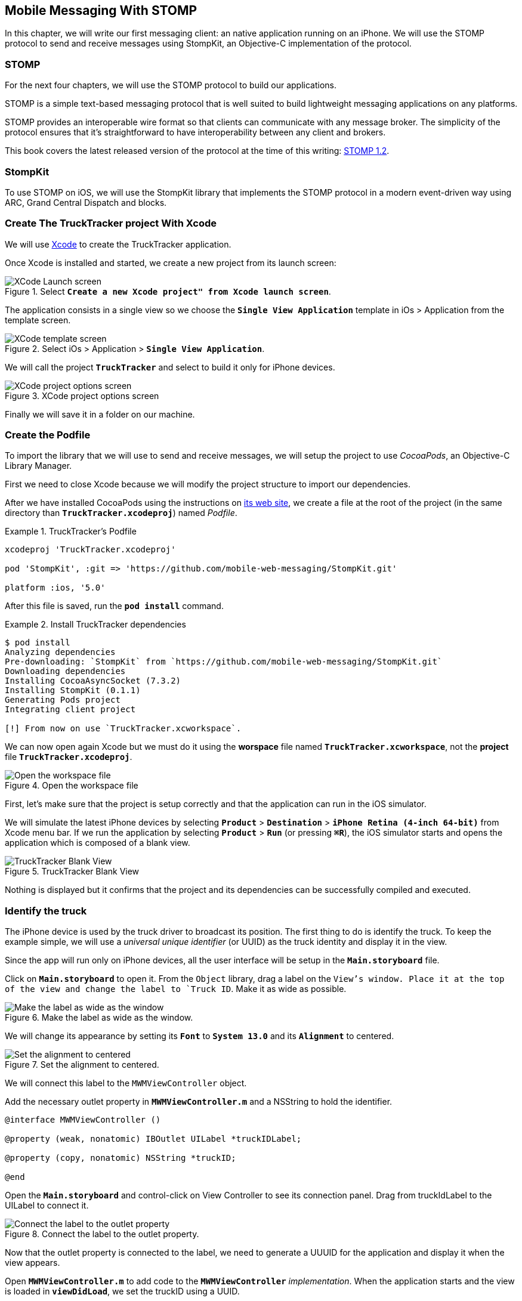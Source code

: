 [[ch_mobile_stomp]]
== Mobile Messaging With STOMP

[role="lead"]
In this chapter, we will write our first messaging client: an native application running on an iPhone. 
We will use the STOMP protocol to send and receive messages using StompKit, an Objective-C implementation of the protocol.

=== STOMP

For the next four chapters, we will use the STOMP protocol to build our applications.

STOMP is a simple text-based messaging protocol that is well suited to build lightweight messaging applications on any platforms.

STOMP provides an interoperable wire format so that clients can communicate with any message broker.
The simplicity of the protocol ensures that it's straightforward to have interoperability between any client and brokers.

This book covers the latest released version of the protocol at the time of this writing: http://stomp.github.io/stomp-specification-1.2.html[STOMP 1.2].

=== StompKit

To use STOMP on iOS, we will use the StompKit library that implements the STOMP protocol in a modern event-driven way using ARC, Grand Central Dispatch and blocks.

=== Create The +TruckTracker+ project With Xcode

We will use https://developer.apple.com/xcode/[Xcode] to create the +TruckTracker+ application.

Once Xcode is installed and started, we create a new project from its launch screen:

[[img_mobile_stomp_1]]
.Select **`Create a new Xcode project" from Xcode launch screen**`.
image::images/Chapter020/xcode_launch_screen.png["XCode Launch screen"]

The application consists in a single view so we choose the **`Single View Application`** template in iOs > Application from the template screen.

[[img_mobile_stomp_2]]
.Select iOs > Application > **`Single View Application`**.
image::images/Chapter020/template_screen.png["XCode template screen"]

We will call the project **`TruckTracker`** and select to build it only for iPhone devices.

[[img_mobile_stomp_3]]
.XCode project options screen
image::images/Chapter020/project_options_screen.png["XCode project options screen"]

Finally we will save it in a folder on our machine.

=== Create the Podfile

To import the library that we will use to send and receive messages, we will setup the project to use _CocoaPods_, an Objective-C Library Manager.

First we need to close Xcode because we will modify the project structure to import our dependencies.

After we have installed CocoaPods using the instructions on http://cocoapods.org[its web site], we create a file at the root of the project (in the same directory than **`TruckTracker.xcodeproj`**) named _Podfile_.

[[ex_mobile_stomp_1]]
.TruckTracker's Podfile
====
----
xcodeproj 'TruckTracker.xcodeproj'

pod 'StompKit', :git => 'https://github.com/mobile-web-messaging/StompKit.git'

platform :ios, '5.0'
----
====

After this file is saved, run the **`pod install`** command.

[[ex_mobile_stomp_2]]
.Install TruckTracker dependencies
====
----
$ pod install
Analyzing dependencies
Pre-downloading: `StompKit` from `https://github.com/mobile-web-messaging/StompKit.git`
Downloading dependencies
Installing CocoaAsyncSocket (7.3.2)
Installing StompKit (0.1.1)
Generating Pods project
Integrating client project

[!] From now on use `TruckTracker.xcworkspace`.
----
====

We can now open again Xcode but we must do it using the *worspace* file named **`TruckTracker.xcworkspace`**, not the *project* file **`TruckTracker.xcodeproj`**.

[[img_mobile_stomp_4]]
.Open the workspace file
image::images/Chapter020/open_worskpace.png["Open the workspace file"]

First, let's make sure that the project is setup correctly and that the application can run in the iOS simulator.

We will simulate the latest iPhone devices by selecting **`Product`** > **`Destination`** > **`iPhone Retina (4-inch 64-bit)`** from Xcode menu bar.
If we run the application by selecting **`Product`** > **`Run`** (or pressing **`⌘R`**), the iOS simulator starts and opens the application which is composed of a blank view.

[[img_mobile_stomp_5]]
.TruckTracker Blank View
image::images/Chapter020/blank_view.png["TruckTracker Blank View"]

Nothing is displayed but it confirms that the project and its dependencies can be successfully compiled and executed.

=== Identify the truck

The iPhone device is used by the truck driver to broadcast its position. The first thing to do is identify the truck. To keep the example simple, we will use a _universal unique identifier_ (or UUID) as the truck identity and display it in the view.

Since the app will run only on iPhone devices, all the user interface will be setup in the **`Main.storyboard`** file.

Click on **`Main.storyboard`** to open it. From the `Object` library, drag a label on the `View`'s window. Place it at the top of the view and change the label to `Truck ID`. Make it as wide as possible.

[[img_mobile_stomp_6]]
.Make the label as wide as the window.
image::images/Chapter020/truckID_label_wide.png["Make the label as wide as the window"]

We will change its appearance by setting its **`Font`** to **`System 13.0`** and its **`Alignment`** to centered.

[[img_mobile_stomp_7]]
.Set the alignment to centered.
image::images/Chapter020/truckID_Label_options.png["Set the alignment to centered"]

We will connect this label to the `MWMViewController` object.

Add the necessary outlet property in **`MWMViewController.m`** and a NSString to hold the identifier.

[source,objc]
----
@interface MWMViewController ()

@property (weak, nonatomic) IBOutlet UILabel *truckIDLabel;

@property (copy, nonatomic) NSString *truckID;

@end
----

Open the **`Main.storyboard`** and control-click on +View Controller+ to see its connection panel. Drag from +truckIdLabel+ to the +UILabel+ to connect it.

[[img_mobile_stomp_8]]
.Connect the label to the outlet property.
image::images/Chapter020/truckID_label_connection.png["Connect the label to the outlet property"]

Now that the outlet property is connected to the label, we need to generate a UUUID for the application and display it when the view appears.

Open **`MWMViewController.m`** to add code to the **`MWMViewController`** _implementation_. When the application starts and the view is loaded in **`viewDidLoad`**, we set the +truckID+ using a UUID.

[source,objc]
----
- (void)viewDidLoad
{
    [super viewDidLoad];

    self.truckID = [UIDevice currentDevice].identifierForVendor.UUIDString;
}
----

.About Unique Identifier
[NOTE]
====
The **`identifierForVendor`** property will uniquely identify the device for the application's vendor (that we set to **`net.mobile-web-messaging`** when we create the project). That is enough for the purpose of our example but in a real application, the truck driver would likely have to login and authenticate himself when the application is started and fetch its truck ID from the company's servers.
====

We also need to set the label to this ID when the view will appear.

[source,objc]
----
- (void)viewWillAppear:(BOOL)animated
{
    self.truckIDLabel.text = self.truckID;
}
----

If we run the application, we will see the truck ID displayed instead of +Truck ID+ in the view.

[[img_mobile_stomp_9]]
.Display the truck ID.
image::images/Chapter020/view_with_truckID.png["Display the truck ID"]

Now that we have the identifier of the truck, the next step is to retrieve the geolocation data from the device using the **`CoreLocation`** framework so that we can send them in a STOMP message

[NOTE]
====
The next sections deal with setting up the framework and writing code to retrieve the GPS data from the device. This is unrelated to messaging and you can skip them if you only want to read how to send and receive messages. Still, we thought the messaging code would be more meaningful if it was using real data instead of generating random data that could not be exploited. By using GPS data instead, we will be able to build a mobile app that display these data in the next chapter.
====

=== Display the truck position

To display the geolocation data from the device's GPS sensor, we will add a +UILabel+ to the view, make it as wide as possible and change its label to  +Current position: ???+

[[img_mobile_stomp_10]]
.TruckTracker View with a to display the current position
image::images/Chapter020/currentPosition_label_wide.png["TruckTracker View with a to display the current position"]

We will change its appearance to match the **`truckID`** label by setting its **`Font`** to **`System 13.0`** and its **`Alignment`** to centered.

[[img_mobile_stomp_11]]
.Set the alignment to centered.
image::images/Chapter020/truckID_Label_options.png["Set the alignment to centered"]

Open the **MWMViewController.m`** file and add a property to the **MWMViewController`** _interface.

[source,objc]
----
@property (weak, nonatomic) IBOutlet UILabel *currentPositionLabel;
----

We then we bind this property to the label. Open the **`Main.storyboard`** and control-click on +View Controller+ to see its connection panel. Drag from +currentPositionLabel+ to the label to connect it.

[[img_mobile_stomp_12]]
.Connect the label to the outlet property.
image::images/Chapter020/currentPosition_label_connection.png["Connect the label to the outlet property"]

The label is now connected to the property. The next step is to retrieve the geolocation data from the device to update the property and send a message with them.

=== Access The Device Geolocation Data with +CoreLocation+ Framework

iOS provides the +CoreLocation+ framework to access the location data.

We need to add it to the libraries linked by the app. Click on the +TruckTracker+ project and then the +TruckTracker+ target. In the +General+ tab, under the +Linked Frameworks and Libraries+ section, click on the +++ button. In the selection window, type **`CoreLocation`**, select the +CoreLocation.framework+ and click on the +Add+ button.

[[img_mobile_stomp_13]]
.Add the CoreLocation framework.
image::images/Chapter020/CoreLocation_framework.png["Add the CoreLocation framework"]

We can now use the +CoreLocation+ framework by importing **`<CoreLocation/CoreLocation.h>`** in  **`MWMViewController.m`** file.

We will make the +MWMViewController+ interface conform to the +CLLocationManagerDelegate+ protocol and declare a +CLLocationManager+ property named +locationManager+.

[source,objc]
----
#import <CoreLocation/CoreLocation.h>

interface MWMViewController () <CLLocationManagerDelegate>

@property (strong, nonatomic) CLLocationManager *locationManager;

@end
----











We will define two methods to start and stop updating the current location. When the apps starts updating the current location in +startUpdatingCurrentLocation+, it creates the +locationManager+ if it's not already created and designs the controller as the locationManager's +delegate+. Since the geolocation data will be used to follow a truck, we set the locationManagere's +desiredAccuracy+ to +kCLLocationAccuracyBestForNavigation+.

Then, the app will start listening for the device location by calling locationManager's +startUpdatingLocation+ method.

To stop receiving the device location in +stopUpdatingCurrentLocation+, we simply call locationManager's +stopUpdatingLocation+ method:

[[ex_mobile_stomp_7]]
.MWMViewController.m continued
====
[source,objc]
----
#pragma mark - CoreLocation actions

- (void)startUpdatingCurrentLocation {
    NSLog(@"startUpdatingCurrentLocation");

    // if location services are restricted do nothing
    if ([CLLocationManager authorizationStatus] == kCLAuthorizationStatusDenied ||
        [CLLocationManager authorizationStatus] == kCLAuthorizationStatusRestricted) {
        return;
    }
    
    // if locationManager does not currently exist, create it
    if (!self.locationManager) {
        self.locationManager = [[CLLocationManager alloc] init];
        self.locationManager.delegate = self;
        self.locationManager.desiredAccuracy = kCLLocationAccuracyBestForNavigation;
    }
    
    [self.locationManager startUpdatingLocation];
}

- (void)stopUpdatingCurrentLocation {
    [self.locationManager stopUpdatingLocation];
}
----
====

The location of the device will be received by the designated +CLLocationManagerDelegate+ (in our case, the +MWMViewController+ implementation).

We need to implement the +locationManager:didUpdateToLocation:fromLocation:+ method and extract the 
coordinates from the +newLocation+'s +coordinate.

Once we have them, we can update the +currentPositionLabel+'s +text+ to display them.

[[ex_mobile_stomp_8]]
.MWMViewController.m continued
====
[source,objc]
----
#pragma mark - CLLocationManagerDelegate

- (void)locationManager:(CLLocationManager *)manager
    didUpdateToLocation:(CLLocation *)newLocation
           fromLocation:(CLLocation *)oldLocation {
    // if the location is older than 30s ignore
    if (fabs([newLocation.timestamp timeIntervalSinceDate:[NSDate date]]) > 30) {
        return;
    }
    
    CLLocationCoordinate2D coord = [newLocation coordinate];
    self.currentPositionLabel.text = [NSString stringWithFormat:@"φ:%.4F, λ:%.4F", coord.latitude, coord.longitude];
}
----
====

If there are any problem with the locationManager, we want to warn the user about it and stop updating the location. To do so, we implement the +CLLocationManagerDelegate+'s +locationManager:didFailWithError:+ method to display a warning to the user:

[[ex_mobile_stomp_8]]
.MWMViewController.m continued
====
[source,objc]
----
- (void)locationManager:(CLLocationManager *)manager
       didFailWithError:(NSError *)error {
    NSLog(@"%@", error);

    // reset the current position label
    self.currentPositionLabel.text = @"Current position: ???";
    
    // show the error alert
    UIAlertView *alert = [[UIAlertView alloc] init];
    alert.title = @"Error obtaining location";
    alert.message = [error localizedDescription];
    [alert addButtonWithTitle:@"OK"];
    [alert show];
}
----
====

The first time we will ask the locationManager to start updating the device location, the user will see an alert view accessing him or her the permission to access the device location.

We will call the +startUpdatingCurrentLocation+ method when either the +truckID+ is already set in +viewWillAppear:+ or when the users enters it in +alertView:clickedButtonAtIndex:+

[[ex_mobile_stomp_9]]
.MWMViewController.m continued
====
[source,objc]
----
- (void)viewWillAppear:(BOOL)animated {
    if (self.truckID) {
        [self startUpdatingCurrentLocation];
        return;
    }
    
    UIAlertView *alert = [[UIAlertView alloc] initWithTitle:@"Truck Identifier"
                                                    message:@"What is the ID of the truck?"
                                                   delegate:self
                                          cancelButtonTitle:nil
                                          otherButtonTitles:@"OK", nil];
    alert.alertViewStyle = UIAlertViewStylePlainTextInput;
    [alert show];
}

- (void)alertView:(UIAlertView *)alert clickedButtonAtIndex:(NSInteger)buttonIndex {
    self.truckID = [alert textFieldAtIndex:0].text;
    self.truckIDLabel.text = self.truckID;
    
    [self startUpdatingCurrentLocation];
}
----
====

We will stop to update the location when the view disappears in +viewDidDisappear:+

[[ex_mobile_stomp_10]]
.MWMViewController.m continued
====
[source,objc]
----
- (void)viewDidDisappear:(BOOL)animated {
    [self stopUpdatingCurrentLocation];
}
----
====

=== Create the STOMP client

In order to use the StompKit library, we must import its header file in **`MWMViewController.m`** and declare a +STOMPClient+ property.

[[ex_mobile_stomp_1]]
.MWMViewController.m
====
[source, objc]
----
#import <StompKit.h>

@interface TTViewController ()

...

@property (strong, nonatomic) STOMPClient *client;

@end
----
====

The +client+ variable is created when the controller's view is loaded in MWMViewController's +viewDidLoad+ method implementation. To create it, we need to pass the host and port of the STOMP broker to connect to.


[[ex_mobile_stomp_2]]
.MWMViewController.m
====
[source, objc]
----
#define kHost     @"localhost"
#define kPort     61613

...

@implementation TTViewController

- (void)viewDidLoad
{
    [super viewDidLoad];
    
    self.client = [[STOMPClient alloc] initWithHost:kHost port:kPort];
}

@end
----
====

When the +client+ object is created, it is not connect to the STOMP broker. To connect, we must call its +connectWitHeaders:completionHandler:+ method.

StompKit uses Grand Central Dispatch and blocks to provide an event-driven API. This means that the client is _not_ connected when the call to its +connectWitHeaders:completionHandler:+ method returns but when the completionHandler block is called.

We can pass a dictionary to +connectWitHeaders:completionHandler:+ to add aditional headers when the +CONNECT+ frame is sent. In our app, we will send a +client-id+ header set to the +truckerID+ to uniquely identify the client against the STOMP broker. This ensures that no two apps will be able to connect using the same identifier. Once a client is connected with a given +client-id+, any subsequent clients that uses the same value will fail to connect to the broker.

Let's encapsulate all this ina +connect+ method in **`MWMViewController.m`**:

[[ex_mobile_stomp_3]]
.MWMViewController.m continued
====
[source, objc]
----
@implementation MWMViewController

#pragma mark - Messaging

- (void)connect {
    NSLog(@"Connecting...");
    [self.client connectWithHeaders:@{ @"client-id": self.truckID}
                  completionHandler:^(STOMPFrame *connectedFrame, NSError *error) {
                      if (error) {
                          // We have not been able to connect to the broker.
                          // Let's log the error
                          NSLog(@"Error during connection: %@", error);
                      } else {
                          // we are connected to the STOMP broker without an error
                          NSLog(@"Connected");
                      }
                  }];
    // when the method returns, we can not assume that the client is connected
}

@end
----
====

Before we call this method, we must have set the +truckID+ property.

The first time, we run the application, the +truckID+ property will be set when the user set the truck identifier in the alert view and the +UIAlertViewDelegate+ method +alertView:clickedButtonAtIndex:+ is called.
After this, everytime the view reappears, the +truckID+ will be already set when the controller's 
+viewWillAppear:+ method is called and we can connect from this method.

[[ex_mobile_stomp_4]]
.MWMViewController.m continued
====
[source, objc]
----
- (void)viewWillAppear:(BOOL)animated {
    // the truckID is set, we can connect to the STOMP broker
    if (self.truckID) {
        [self connect];
        return;
    }

    UIAlertView *alert = [[UIAlertView alloc] initWithTitle:@"Truck Identifier"
                                                     message:@"What is the ID of the truck"
                                                    delegate:self
                                           cancelButtonTitle:nil
                                           otherButtonTitles:@"OK", nil];
    alert.alertViewStyle = UIAlertViewStylePlainTextInput;
    [alert show];
}

#pragma mark - UIAlertViewDelegate

- (void)alertView:(UIAlertView *)alert clickedButtonAtIndex:(NSInteger)buttonIndex {
    self.truckID = [alert textFieldAtIndex:0].text;
    self.truckIDText.text = self.truckID;
    NSLog(@"TruckID = %@", self.truckID);
    // the user just entered the truck identifier, let's connect to the STOMP broker
    [self connect];
}

----
====

The STOMPClient disconnects from the broker using its +disconnect:+ method. This method takes a block that will be called when the client is disconnected from the server. The block takes a +NSError+ parameter that is set if there is an error during the disconnection operation.

[[ex_mobile_stomp_5]]
.MWMViewController.m continued
====
[source, objc]
----

#pragma mark - Messaging

- (void)disconnect {
    NSLog(@"Disconnecting...");
    [self.client disconnect:^(NSError *error) {
        if (error) {
            NSLog(@"Error during disconnection: %@", error);
        } else {
            // the client is disconnected from the broker without any problem
            NSLog(@"Disconnected");
        }
    }];
    // when the method returns, we can not assume that the client is disconnected
}
----
====

We will disconnect from the broker when the view will disappear:


[[ex_mobile_stomp_6]]
.MWMViewController.m continued
====
[source, objc]
----
- (void)viewWillDisappear:(BOOL)animated {
    [self disconnect];
}
----
====

At this stage, we have an application that connect to the STOMP broker when its view is displayed and disconnect when its view disappears.


=== Send messages with STOMP

We now have a connection to the STOMP broker and receive the device's geolocation data. The last thing to do is to send these data to the +/topic/truck.data+ topic.

[[ex_mobile_stomp_10]]
.MWMViewController.m continued
====
[source,objc]
----
- (void)sendLocation:(CLLocation *) location {
    
    // build a static NSDateFormatter to display the current date in ISO-8601
    static NSDateFormatter *dateFormatter = nil;
    static dispatch_once_t onceToken;
    dispatch_once(&onceToken, ^{
        dateFormatter = [[NSDateFormatter alloc] init];
        dateFormatter.dateFormat = @"yyyy-MM-d'T'HH:mm:ssZZZZZ";
    });
    
    // build a dictionary containing all the information to send
    NSDictionary *dict = @{
                           @"truck": self.truckID,
                            @"lat": [NSNumber numberWithDouble:location.coordinate.latitude],
                           @"lng": [NSNumber numberWithDouble:location.coordinate.longitude],
                           @"ts": [dateFormatter stringFromDate:location.timestamp]
                         };
    // create a JSON string from this dictionary
    NSData *data = [NSJSONSerialization dataWithJSONObject:dict options:0 error:nil];
    NSString *body =[[NSString alloc] initWithData:data encoding:NSUTF8StringEncoding];
    
    [self.client sendTo:@"/topic/truck.position" body:body];
}
----
====

We need to call this method every time we receive an updated location in +locationManager:didUpdateToLocation:fromLocation:+

[[ex_mobile_stomp_11]]
.MWMViewController.m continued
====
[source,objc]
----
- (void)locationManager:(CLLocationManager *)manager
    didUpdateToLocation:(CLLocation *)newLocation
           fromLocation:(CLLocation *)oldLocation {
    // if the location is older than 30s ignore
    if (fabs([newLocation.timestamp timeIntervalSinceDate:[NSDate date]]) > 30) {
        return;
    }
    
    CLLocationCoordinate2D coord = [newLocation coordinate];
    self.currentPositionLabel.text = [NSString stringWithFormat:@"φ:%.4F, λ:%.4F", coord.latitude, coord.longitude];
    
    // send a message with the location data
    [self sendLocation:newLocation];
}
----
====

=== Create the orders table

TODO

=== Receive Messages With STOMP

TODO